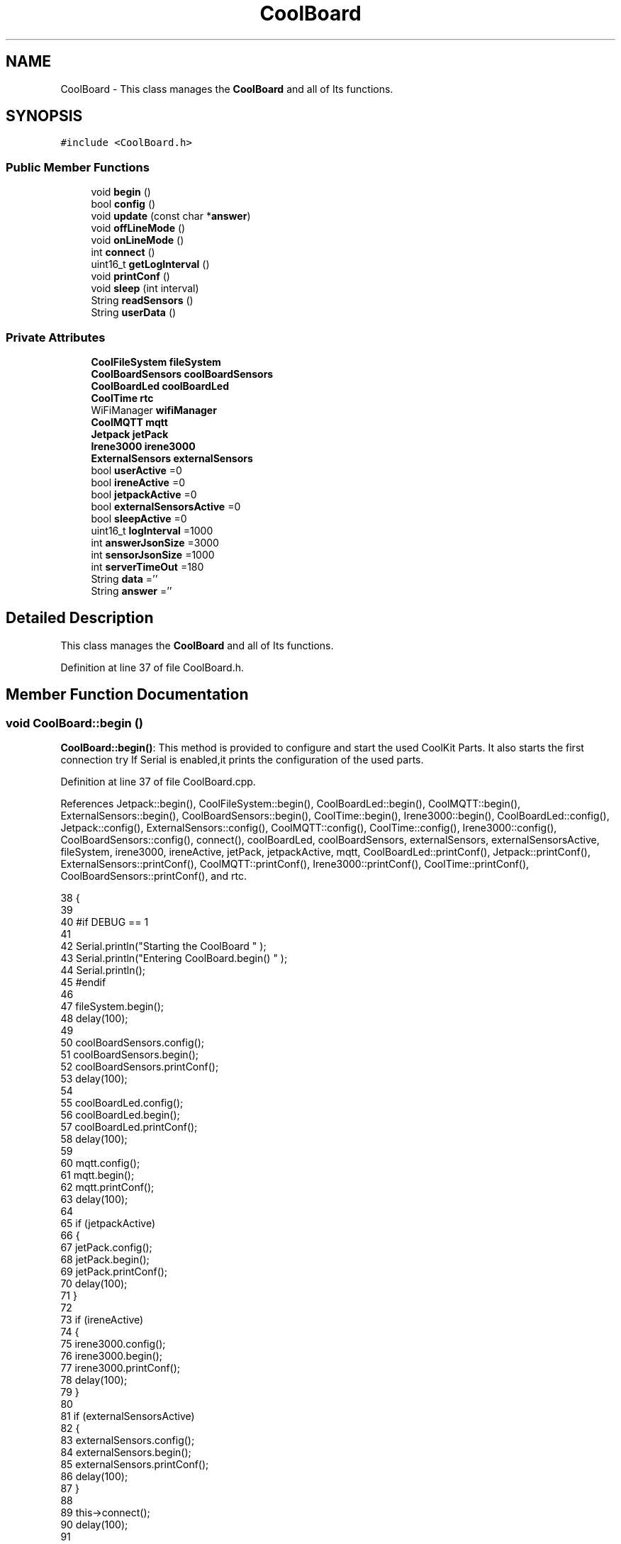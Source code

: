 .TH "CoolBoard" 3 "Mon Jul 10 2017" "CoolAPI" \" -*- nroff -*-
.ad l
.nh
.SH NAME
CoolBoard \- This class manages the \fBCoolBoard\fP and all of Its functions\&.  

.SH SYNOPSIS
.br
.PP
.PP
\fC#include <CoolBoard\&.h>\fP
.SS "Public Member Functions"

.in +1c
.ti -1c
.RI "void \fBbegin\fP ()"
.br
.ti -1c
.RI "bool \fBconfig\fP ()"
.br
.ti -1c
.RI "void \fBupdate\fP (const char *\fBanswer\fP)"
.br
.ti -1c
.RI "void \fBoffLineMode\fP ()"
.br
.ti -1c
.RI "void \fBonLineMode\fP ()"
.br
.ti -1c
.RI "int \fBconnect\fP ()"
.br
.ti -1c
.RI "uint16_t \fBgetLogInterval\fP ()"
.br
.ti -1c
.RI "void \fBprintConf\fP ()"
.br
.ti -1c
.RI "void \fBsleep\fP (int interval)"
.br
.ti -1c
.RI "String \fBreadSensors\fP ()"
.br
.ti -1c
.RI "String \fBuserData\fP ()"
.br
.in -1c
.SS "Private Attributes"

.in +1c
.ti -1c
.RI "\fBCoolFileSystem\fP \fBfileSystem\fP"
.br
.ti -1c
.RI "\fBCoolBoardSensors\fP \fBcoolBoardSensors\fP"
.br
.ti -1c
.RI "\fBCoolBoardLed\fP \fBcoolBoardLed\fP"
.br
.ti -1c
.RI "\fBCoolTime\fP \fBrtc\fP"
.br
.ti -1c
.RI "WiFiManager \fBwifiManager\fP"
.br
.ti -1c
.RI "\fBCoolMQTT\fP \fBmqtt\fP"
.br
.ti -1c
.RI "\fBJetpack\fP \fBjetPack\fP"
.br
.ti -1c
.RI "\fBIrene3000\fP \fBirene3000\fP"
.br
.ti -1c
.RI "\fBExternalSensors\fP \fBexternalSensors\fP"
.br
.ti -1c
.RI "bool \fBuserActive\fP =0"
.br
.ti -1c
.RI "bool \fBireneActive\fP =0"
.br
.ti -1c
.RI "bool \fBjetpackActive\fP =0"
.br
.ti -1c
.RI "bool \fBexternalSensorsActive\fP =0"
.br
.ti -1c
.RI "bool \fBsleepActive\fP =0"
.br
.ti -1c
.RI "uint16_t \fBlogInterval\fP =1000"
.br
.ti -1c
.RI "int \fBanswerJsonSize\fP =3000"
.br
.ti -1c
.RI "int \fBsensorJsonSize\fP =1000"
.br
.ti -1c
.RI "int \fBserverTimeOut\fP =180"
.br
.ti -1c
.RI "String \fBdata\fP =''"
.br
.ti -1c
.RI "String \fBanswer\fP =''"
.br
.in -1c
.SH "Detailed Description"
.PP 
This class manages the \fBCoolBoard\fP and all of Its functions\&. 
.PP
Definition at line 37 of file CoolBoard\&.h\&.
.SH "Member Function Documentation"
.PP 
.SS "void CoolBoard::begin ()"
\fBCoolBoard::begin()\fP: This method is provided to configure and start the used CoolKit Parts\&. It also starts the first connection try If Serial is enabled,it prints the configuration of the used parts\&. 
.PP
Definition at line 37 of file CoolBoard\&.cpp\&.
.PP
References Jetpack::begin(), CoolFileSystem::begin(), CoolBoardLed::begin(), CoolMQTT::begin(), ExternalSensors::begin(), CoolBoardSensors::begin(), CoolTime::begin(), Irene3000::begin(), CoolBoardLed::config(), Jetpack::config(), ExternalSensors::config(), CoolMQTT::config(), CoolTime::config(), Irene3000::config(), CoolBoardSensors::config(), connect(), coolBoardLed, coolBoardSensors, externalSensors, externalSensorsActive, fileSystem, irene3000, ireneActive, jetPack, jetpackActive, mqtt, CoolBoardLed::printConf(), Jetpack::printConf(), ExternalSensors::printConf(), CoolMQTT::printConf(), Irene3000::printConf(), CoolTime::printConf(), CoolBoardSensors::printConf(), and rtc\&.
.PP
.nf
38 {
39 
40 #if DEBUG == 1
41 
42     Serial\&.println("Starting the CoolBoard  " );
43     Serial\&.println("Entering CoolBoard\&.begin() " );
44     Serial\&.println();
45 #endif
46     
47     fileSystem\&.begin();
48     delay(100);
49     
50     coolBoardSensors\&.config();
51     coolBoardSensors\&.begin();
52     coolBoardSensors\&.printConf();
53     delay(100);
54 
55     coolBoardLed\&.config();
56     coolBoardLed\&.begin();
57     coolBoardLed\&.printConf();
58     delay(100);
59 
60     mqtt\&.config();
61     mqtt\&.begin();
62     mqtt\&.printConf();
63     delay(100);
64 
65     if (jetpackActive)
66     {
67         jetPack\&.config();
68         jetPack\&.begin();
69         jetPack\&.printConf();
70         delay(100);
71     }
72 
73     if (ireneActive)
74     {
75         irene3000\&.config();
76         irene3000\&.begin();
77         irene3000\&.printConf();
78         delay(100);
79     }
80 
81     if (externalSensorsActive)
82     {
83         externalSensors\&.config();
84         externalSensors\&.begin();
85         externalSensors\&.printConf();
86         delay(100);
87     }
88     
89     this->connect();
90     delay(100);
91 
92     rtc\&.config();
93     rtc\&.begin();
94     rtc\&.printConf();
95     delay(100);
96 
97 
98     this->connect();
99 
100     rtc\&.config();
101     rtc\&.begin();
102     rtc\&.printConf();
103     delay(100);
104 
105 
106 }
.fi
.SS "bool CoolBoard::config ()"
\fBCoolBoard::config()\fP: This method is provided to configure the \fBCoolBoard\fP : -log interval -Size of the data to write -Size of the data to read -irene3000 activated/deactivated -jetpack activated/deactivated -external Sensors activated/deactivated -mqtt server timeout
.PP
\fBReturns:\fP
.RS 4
true if configuration is done, false otherwise 
.RE
.PP

.PP
Definition at line 441 of file CoolBoard\&.cpp\&.
.PP
References answerJsonSize, CoolFileSystem::begin(), externalSensorsActive, fileSystem, ireneActive, jetpackActive, logInterval, sensorJsonSize, serverTimeOut, sleepActive, and userActive\&.
.PP
Referenced by update()\&.
.PP
.nf
442 {
443 
444 #if DEBUG == 1
445 
446     Serial\&.println("Entering CoolBoard\&.config() ");
447     Serial\&.println();
448 
449 #endif
450 
451     //open file system
452     fileSystem\&.begin();
453     
454     //open configuration file
455     File configFile = SPIFFS\&.open("/coolBoardConfig\&.json", "r");
456     
457     if (!configFile)
458 
459     {
460     
461     #if DEBUG == 1
462 
463         Serial\&.println("failed to read /coolBoardConfig\&.json  ");
464 
465     #endif
466     
467         return(false);
468     }
469 
470     else
471     {
472         size_t size = configFile\&.size();
473 
474         // Allocate a buffer to store contents of the file\&.
475         std::unique_ptr < char[] > buf(new char[size]);
476 
477         configFile\&.readBytes(buf\&.get(), size);
478 
479         DynamicJsonBuffer jsonBuffer;
480 
481         JsonObject & json = jsonBuffer\&.parseObject(buf\&.get());
482 
483         if (!json\&.success())
484         {
485         
486         #if DEBUG == 1
487 
488             Serial\&.println("failed to parse CoolBoard Config json object ");
489     
490         #endif
491 
492             return(false);
493         }
494 
495         else
496         {   
497         
498         #if DEBUG == 1
499             
500             Serial\&.println("configuration json : ");
501             json\&.printTo(Serial);
502             Serial\&.println();
503         
504         #endif
505             
506             //parsing userActive Key
507             if (json["userActive"]\&.success())
508             {
509                 this -> userActive = json["userActive"];
510             }
511 
512             else
513             {
514                 this -> userActive = this -> userActive;
515             }
516             json["userActive"] = this -> userActive;
517 
518             //parsing logInterval key
519             if (json["logInterval"]\&.success())
520             {
521                 this -> logInterval = json["logInterval"];
522             }
523             else
524             {
525                 this -> logInterval = this -> logInterval;
526             }
527             json["logInterval"] = this -> logInterval;
528 
529             //parsing sensorJsonSize key
530             if (json["sensorJsonSize"]\&.success())
531             {
532                 this -> sensorJsonSize = json["sensorJsonSize"];
533             }
534             else
535             {
536                 this -> sensorJsonSize = this -> sensorJsonSize;
537             }
538             json["sensorJsonSize"] = this -> sensorJsonSize;
539             
540             //parsing answerJsonSize key            
541             if (json["answerJsonSize"]\&.success())
542             {
543                 this -> answerJsonSize = json["answerJsonSize"];
544             }
545             else
546             {
547                 this -> answerJsonSize = this -> answerJsonSize;
548             }
549             json["answerJsonSize"] = this -> answerJsonSize;
550             
551             //parsing ireneActive key           
552             if (json["ireneActive"]\&.success())
553             {
554                 this -> ireneActive = json["ireneActive"];
555             }
556             else
557             {
558                 this -> ireneActive = this -> ireneActive;
559             }
560             json["ireneActive"] = this -> ireneActive;
561             
562             //parsing jetpackActive key
563             if (json["jetpackActive"]\&.success())
564             {
565                 this -> jetpackActive = json["jetpackActive"];
566             }
567             else
568             {
569                 this -> jetpackActive = this -> jetpackActive;
570             }
571             json["jetpackActive"] = this -> jetpackActive;
572 
573             //parsing externalSensorsActive key
574             if (json["externalSensorsActive"]\&.success())
575             {
576                 this -> externalSensorsActive = json["externalSensorsActive"];
577             }
578             else
579             {
580                 this -> externalSensorsActive = this -> externalSensorsActive;
581             }
582             json["externalSensorsActive"] = this -> externalSensorsActive;
583 
584             //parsing serverTimeOut key
585             if (json["serverTimeOut"]\&.success())
586             {
587                 this -> serverTimeOut = json["serverTimeOut"];
588             }
589             else
590             {
591                 this -> serverTimeOut = this -> serverTimeOut;
592             }
593             json["serverTimeOut"] = this -> serverTimeOut;
594             
595             //parsing sleepActive key
596             if (json["sleepActive"]\&.success())
597             {
598                 this -> sleepActive = json["sleepActive"];
599             }
600             else
601             {
602                 this -> sleepActive = this -> sleepActive;
603             }
604             json["sleepActive"] = this -> sleepActive;
605 
606             //saving the current/correct configuration
607             configFile\&.close();
608             configFile = SPIFFS\&.open("/coolBoardConfig\&.json", "w");
609             if (!configFile)
610             {
611             
612             #if DEBUG == 1
613 
614                 Serial\&.println("failed to write to /coolBoardConfig\&.json");
615                 Serial\&.println();
616             
617             #endif
618  
619                 return(false);
620             }
621 
622             json\&.printTo(configFile);
623             configFile\&.close();
624             return(true);
625         }
626     }
627 }
.fi
.SS "int CoolBoard::connect ()"
\fBCoolBoard::connect()\fP: This method is provided to manage the network connection and the mqtt connection\&.
.PP
\fBReturns:\fP
.RS 4
mqtt client state 
.RE
.PP

.PP
Definition at line 115 of file CoolBoard\&.cpp\&.
.PP
References CoolMQTT::connect(), getLogInterval(), mqtt, serverTimeOut, CoolMQTT::state(), and wifiManager\&.
.PP
Referenced by begin()\&.
.PP
.nf
116 {
117 
118 #if DEBUG == 1  
119 
120     Serial\&.println("Entering CoolBoard\&.connect " );
121     Serial\&.println();
122     Serial\&.println("Connecting the CoolBoard  " );
123     delay(100);
124 
125 #endif
126 
127     if (WiFi\&.status() != WL_CONNECTED)
128     {       
129     
130     #if DEBUG == 1      
131 
132         Serial\&.println("CoolBoard not connected to WiFi " );
133         Serial\&.println("Launching WiFiManager" );
134         Serial\&.println();
135 
136     #endif
137     
138         wifiManager\&.setConfigPortalTimeout(this -> serverTimeOut);
139         wifiManager\&.autoConnect("CoolBoard");
140         delay(100);
141 
142     }
143 
144 
145     
146     if (mqtt\&.state() != 0)
147     {   
148     
149     #if DEBUG == 1  
150     
151         Serial\&.println("CoolBoard not connected to MQTT " );
152         Serial\&.println("Launching mqtt\&.connect()" );
153         Serial\&.println();
154 
155     #endif  
156     
157         mqtt\&.connect(this -> getLogInterval());
158         delay(100);
159         
160     }
161     
162 #if DEBUG == 1
163 
164     Serial\&.println("mqtt state is :");
165     Serial\&.println(mqtt\&.state());
166     Serial\&.println();
167     delay(100);
168 
169 #endif
170 
171     return(mqtt\&.state());
172 }
.fi
.SS "uint16_t CoolBoard::getLogInterval ()"
\fBCoolBoard::getLogInterval()\fP: This method is provided to get the log interval
.PP
\fBReturns:\fP
.RS 4
interval value in ms 
.RE
.PP

.PP
Definition at line 821 of file CoolBoard\&.cpp\&.
.PP
References logInterval\&.
.PP
Referenced by connect(), and onLineMode()\&.
.PP
.nf
822 {
823 
824 #if DEBUG == 1
825 
826     Serial\&.println("Entering CoolBoard\&.getLogInterval() ");
827     Serial\&.println();
828     Serial\&.println("log Interval is :");
829     Serial\&.println(logInterval);
830     Serial\&.println();
831 
832 #endif
833 
834     return(this -> logInterval);
835 }
.fi
.SS "void CoolBoard::offLineMode ()"
CoolBoard::offlineMode(): This method is provided to manage the offLine mode: -read sensors -do actions -save data in the file system 
.PP
Definition at line 349 of file CoolBoard\&.cpp\&.
.PP
References data, Jetpack::doAction(), fileSystem, jetPack, jetpackActive, readSensors(), CoolFileSystem::saveSensorData(), sensorJsonSize, userActive, and userData()\&.
.PP
.nf
350 {
351 
352 #if DEBUG == 1  
353     
354     Serial\&.println("Entering off line mode ");   
355     
356 #endif
357 
358     //read user data if user is active
359     if(userActive)
360     {
361 
362     #if DEBUG == 1
363         
364         Serial\&.println("User is Active");
365         Serial\&.println("Collecting User's data ( mac,username,timeStamp )");
366         Serial\&.println();
367 
368     #endif
369 
370         //reading user data
371         data=this->userData();//{"":"","":"","",""}
372 
373         //formatting json 
374         data\&.setCharAt( data\&.lastIndexOf('}') , ',');//{"":"","":"","","",
375         
376                 
377         //read sensors data
378     #if DEBUG == 1
379 
380         Serial\&.println("Collecting sensors data " );
381         Serial\&.println();
382 
383     #endif
384 
385         data+=this->readSensors();//{"":"","":"","","",{\&.\&.\&.\&.\&.\&.\&.}
386 
387         
388 
389         //formatting json correctly
390         data\&.remove(data\&.lastIndexOf('{'), 1);//{"":"","":"","","",\&.\&.\&.\&.\&.\&.\&.}
391                 
392     }   
393     else
394     {
395         //read sensors data
396     #if DEBUG == 1
397 
398         Serial\&.println("Collecting sensors data " );
399         Serial\&.println();
400 
401     #endif
402 
403         data=this->readSensors();//{\&.\&.,\&.\&.,\&.\&.}
404     }
405 
406     //do action
407     if (jetpackActive)
408     {
409 
410     #if DEBUG == 1
411 
412         Serial\&.println("jetpack is Active ");
413         Serial\&.println("jetpack doing action ");
414         Serial\&.println();
415     
416     #endif
417 
418         jetPack\&.doAction(data\&.c_str(), sensorJsonSize);
419     }
420     
421     
422     //saving data in the file system
423     
424     fileSystem\&.saveSensorData(data\&.c_str(), sensorJsonSize);
425 }
.fi
.SS "void CoolBoard::onLineMode ()"
\fBCoolBoard::onLineMode()\fP: This method is provided to manage the online mode: -update clock -read sensor -do actions -publish data -read answer -update config 
.PP
Definition at line 184 of file CoolBoard\&.cpp\&.
.PP
References answer, data, Jetpack::doAction(), fileSystem, getLogInterval(), CoolFileSystem::getSensorSavedData(), CoolFileSystem::isDataSaved(), jetPack, jetpackActive, mqtt, CoolMQTT::mqttLoop(), CoolMQTT::publish(), CoolMQTT::read(), readSensors(), rtc, sensorJsonSize, sleep(), sleepActive, CoolTime::update(), update(), userActive, and userData()\&.
.PP
.nf
185 {
186 
187 #if DEBUG == 1
188 
189     Serial\&.println("Entering CoolBoard\&.onLineMode() " );
190     Serial\&.println();
191 
192 #endif
193 
194     data="";
195     answer="";
196 
197     //send saved data if any
198     if(fileSystem\&.isDataSaved())
199     {
200     
201     #if DEBUG == 1
202 
203         Serial\&.println("There is data saved on the File System");
204         Serial\&.println("Sending saved data over MQTT ");
205         Serial\&.println();
206     
207     #endif  
208     
209         mqtt\&.publish("sending saved data");
210         mqtt\&.mqttLoop();
211 
212         data+=fileSystem\&.getSensorSavedData();//{\&.\&.,\&.\&.,\&.\&.}
213 
214         //formatting data:
215         String jsonData = "{\"state\":{\"reported\":";
216         jsonData += data; // {"state":{"reported":{\&.\&.,\&.\&.,\&.\&.,\&.\&.,\&.\&.,\&.\&.,\&.\&.,\&.\&.}
217         jsonData += " } }"; // {"state":{"reported":{\&.\&.,\&.\&.,\&.\&.,\&.\&.,\&.\&.,\&.\&.,\&.\&.,\&.\&.}  } }
218 
219         mqtt\&.publish( data\&.c_str() );
220         mqtt\&.mqttLoop();
221     
222     #if DEBUG == 1
223 
224         Serial\&.println("Saved data sent " );
225         Serial\&.println();
226     
227     #endif
228 
229     }
230 
231     //clock update
232     rtc\&.update();
233 
234     //read user data if user is active
235     if(userActive)
236     {
237     
238     #if DEBUG == 1
239 
240         Serial\&.println("User is Active");
241         Serial\&.println("Collecting User's data ( mac,username,timeStamp )");
242         Serial\&.println();
243     
244     #endif  
245     
246         //reading user data
247         data=this->userData();//{"":"","":"","",""}
248 
249         //formatting json 
250         data\&.setCharAt( data\&.lastIndexOf('}') , ',');//{"":"","":"","","",
251                 
252         //read sensors data
253     #if DEBUG == 1
254 
255         Serial\&.println("Collecting sensors data " );
256         Serial\&.println();
257     
258     #endif
259 
260         data+=this->readSensors();//{"":"","":"","","",{\&.\&.\&.\&.\&.\&.\&.}       
261 
262         //formatting json correctly
263         data\&.remove(data\&.lastIndexOf('{'), 1);//{"":"","":"","","",\&.\&.\&.\&.\&.\&.\&.}
264                 
265     }   
266     else
267     {
268         //read sensors data
269     #if DEBUG == 1
270 
271         Serial\&.println("Collecting sensors data " );
272         Serial\&.println();
273     
274     #endif
275 
276         data=this->readSensors();//{\&.\&.,\&.\&.,\&.\&.}
277     }
278     
279     //do action
280     if (jetpackActive)
281     {
282     
283     #if DEBUG ==1
284 
285         Serial\&.println("jetpack is Active ");
286         Serial\&.println("jetpack doing action ");
287         Serial\&.println();
288 
289     #endif
290 
291         jetPack\&.doAction(data\&.c_str(), sensorJsonSize);
292     }
293     
294     //formatting data:
295     String jsonData = "{\"state\":{\"reported\":";
296     jsonData += data; // {"state":{"reported":{\&.\&.,\&.\&.,\&.\&.,\&.\&.,\&.\&.,\&.\&.,\&.\&.,\&.\&.}
297     jsonData += " } }"; // {"state":{"reported":{\&.\&.,\&.\&.,\&.\&.,\&.\&.,\&.\&.,\&.\&.,\&.\&.,\&.\&.}  } }
298     
299     //mqtt client loop to allow data handling
300     mqtt\&.mqttLoop();
301 
302     //read mqtt answer
303     
304     answer = mqtt\&.read();
305 
306 #if DEBUG == 1 
307 
308     Serial\&.println("checking if there's an MQTT message " );
309     Serial\&.println("answer is : ");  
310     Serial\&.println(answer);  
311     Serial\&.println();
312 
313 #endif  
314 
315 
316     //check if the configuration needs update 
317     //and update it if needed 
318     this -> update(answer\&.c_str());
319     
320 
321     //publishing data   
322     if( this->sleepActive==0)   
323     {   
324         
325         mqtt\&.publish( jsonData\&.c_str(), this->getLogInterval() );
326         mqtt\&.mqttLoop();
327     
328     }
329     else
330     {
331         mqtt\&.publish(jsonData\&.c_str());       
332         this->sleep( this->getLogInterval() ) ;
333         mqtt\&.mqttLoop();
334     }
335 
336     
337         
338         
339 }
.fi
.SS "void CoolBoard::printConf ()"
\fBCoolBoard::printConf()\fP: This method is provided to print the configuration to the Serial Monitor\&. 
.PP
Definition at line 636 of file CoolBoard\&.cpp\&.
.PP
References answerJsonSize, externalSensorsActive, ireneActive, jetpackActive, logInterval, sensorJsonSize, serverTimeOut, sleepActive, and userActive\&.
.PP
.nf
637 {
638 
639 #if DEBUG == 1
640     
641     Serial\&.println("Entering CoolBoard\&.printConf() ");
642     Serial\&.println();
643 
644 #endif
645 
646     Serial\&.println("Printing Cool Board Configuration ");
647     Serial\&.print("log interval       : ");
648     Serial\&.println(this->logInterval);
649 
650     Serial\&.print("sensor json size       : ");
651     Serial\&.println(this->sensorJsonSize);
652 
653     Serial\&.print("answer json size       : ");
654     Serial\&.println(this->answerJsonSize);
655 
656     Serial\&.print("irene active       : ");
657     Serial\&.println(this->ireneActive);
658 
659     Serial\&.print("jetpack active     : ");
660     Serial\&.println(this->jetpackActive);
661 
662     Serial\&.print("external sensors active    : ");
663     Serial\&.println(this->externalSensorsActive);
664 
665     Serial\&.print("access point timeOut   : ");
666     Serial\&.println(this->serverTimeOut);
667 
668     Serial\&.print("sleept active      : ");
669     Serial\&.println(this->sleepActive);
670 
671     Serial\&.print("user active        : ");
672     Serial\&.println(this->userActive);
673 
674     Serial\&.println();
675 
676 
677 
678 
679 }
.fi
.SS "String CoolBoard::readSensors ()"
\fBCoolBoard::readSensors()\fP: This method is provided to read and format all the sensors data in a single json\&.
.PP
\fBReturns:\fP
.RS 4
json string of all the sensors read\&. 
.RE
.PP

.PP
Definition at line 845 of file CoolBoard\&.cpp\&.
.PP
References coolBoardSensors, externalSensors, externalSensorsActive, irene3000, ireneActive, ExternalSensors::read(), CoolBoardSensors::read(), and Irene3000::read()\&.
.PP
Referenced by offLineMode(), and onLineMode()\&.
.PP
.nf
846 {
847 
848 #if DEBUG == 1
849 
850     Serial\&.println("Entering CoolBoard\&.readSensors()");
851     Serial\&.println();
852 
853 #endif
854 
855     String sensorsData;
856 
857     sensorsData = coolBoardSensors\&.read(); // {\&.\&.,\&.\&.,\&.\&.}
858     
859     if (externalSensorsActive)
860     {
861         sensorsData += externalSensors\&.read(); // {\&.\&.,\&.\&.,\&.\&.}{\&.\&.,\&.\&.}
862 
863         sensorsData\&.setCharAt(sensorsData\&.lastIndexOf('}'), ','); // {\&.\&.,\&.\&.,\&.\&.}{\&.\&.,\&.\&.,
864         sensorsData\&.setCharAt(sensorsData\&.lastIndexOf('{'), ','); // {\&.\&.,\&.\&.,\&.\&.},\&.\&.,\&.\&.,
865         sensorsData\&.remove(sensorsData\&.lastIndexOf('}'), 1); // {\&.\&.,\&.\&.,\&.\&.,\&.\&.,\&.\&.,
866         sensorsData\&.setCharAt(sensorsData\&.lastIndexOf(','), '}'); // {\&.\&.,\&.\&.,\&.\&.,\&.\&.,\&.\&.}
867 
868     }
869     if (ireneActive)
870     {
871         sensorsData += irene3000\&.read(); // {\&.\&.,\&.\&.,\&.\&.,\&.\&.,\&.\&.}{\&.\&.,\&.\&.,\&.\&.}
872 
873         sensorsData\&.setCharAt(sensorsData\&.lastIndexOf('}'), ','); // {\&.\&.,\&.\&.,\&.\&.,\&.\&.,\&.\&.{\&.\&.,\&.\&.,\&.\&.,
874         sensorsData\&.setCharAt(sensorsData\&.lastIndexOf('{'), ','); // {\&.\&.,\&.\&.,\&.\&.,\&.\&.,\&.\&.},\&.\&.,\&.\&.,\&.\&.,
875         sensorsData\&.remove(sensorsData\&.lastIndexOf('}'), 1); // {\&.\&.,\&.\&.,\&.\&.,\&.\&.,\&.\&.,\&.\&.,\&.\&.,\&.\&.,
876         sensorsData\&.setCharAt(sensorsData\&.lastIndexOf(','), '}'); // {\&.\&.,\&.\&.,\&.\&.,\&.\&.,\&.\&.,\&.\&.,\&.\&.,\&.\&.}
877         
878     }
879     
880 #if DEBUG == 1
881 
882     Serial\&.println("sensors data is ");
883     Serial\&.println(sensorsData);
884     Serial\&.println();
885 
886 #endif
887 
888     return(sensorsData);
889 
890 }
.fi
.SS "void CoolBoard::sleep (int interval)"
\fBCoolBoard::sleep(int interval)\fP: This method is provided to allow the board to enter deepSleep mode for a period of time equal to interval in ms 
.PP
Definition at line 946 of file CoolBoard\&.cpp\&.
.PP
Referenced by onLineMode()\&.
.PP
.nf
947 {
948 
949 #if DEBUG == 1
950 
951     Serial\&.println("Entering CoolBoard\&.sleep() ");
952     Serial\&.print("going to sleep for ");Serial\&.print(interval);Serial\&.println("ms");
953     Serial\&.println();
954 
955 #endif
956 
957     ESP\&.deepSleep ( ( interval * 1000 ), WAKE_RF_DEFAULT) ;
958 }
.fi
.SS "void CoolBoard::update (const char * answer)"
CoolBoard::update(mqtt answer): This method is provided to handle the configuration update of the different parts 
.PP
Definition at line 686 of file CoolBoard\&.cpp\&.
.PP
References answerJsonSize, CoolMQTT::begin(), CoolBoardLed::config(), Jetpack::config(), ExternalSensors::config(), CoolMQTT::config(), CoolTime::config(), Irene3000::config(), config(), CoolBoardSensors::config(), coolBoardLed, coolBoardSensors, externalSensors, externalSensorsActive, fileSystem, irene3000, ireneActive, jetPack, jetpackActive, mqtt, CoolMQTT::mqttLoop(), CoolMQTT::publish(), rtc, and CoolFileSystem::updateConfigFiles()\&.
.PP
Referenced by onLineMode()\&.
.PP
.nf
687 {
688 
689 #if DEBUG == 1
690 
691     Serial\&.println("Entering CoolBoard\&.update() ");
692     Serial\&.println();
693     Serial\&.println("message is : ");
694     Serial\&.println(answer);
695     Serial\&.println();
696 
697 #endif
698 
699     DynamicJsonBuffer jsonBuffer(answerJsonSize);
700     JsonObject & root = jsonBuffer\&.parseObject(answer);
701     JsonObject & stateDesired = root["state"];
702     if (stateDesired\&.success())
703     {
704     
705     #if DEBUG == 1
706 
707         Serial\&.println("update message parsing : success");
708         Serial\&.println();
709     
710     #endif
711 
712         if (stateDesired["update"] == 1)
713         {
714             String answerDesired;
715         
716             stateDesired\&.printTo(answerDesired);
717             
718         #if DEBUG == 1      
719         
720             Serial\&.println("update is 1 ");
721             Serial\&.println("desired update is : ");          
722             Serial\&.println(answerDesired);
723             Serial\&.println();
724         
725         #endif
726             
727             fileSystem\&.updateConfigFiles(answerDesired, answerJsonSize);
728 
729             //applying the configuration    
730             this -> config();
731 
732             coolBoardSensors\&.config();
733 
734             rtc\&.config();
735 
736             coolBoardLed\&.config();
737 
738             mqtt\&.config();
739 
740             if (jetpackActive)
741             {
742                 jetPack\&.config();
743             }
744 
745             if (ireneActive)
746             {
747                 irene3000\&.config();
748             }
749 
750             if (externalSensorsActive)
751             {
752                 externalSensors\&.config();
753             }
754 
755             delay(10);
756             mqtt\&.begin();
757 
758                 //answering the update msg:
759             //reported = received configuration
760             //desired=null
761         
762             String updateAnswer;
763             String tempString;
764             
765             stateDesired\&.printTo(tempString);
766             updateAnswer="{\"state\":{\"reported\":";
767             updateAnswer+=tempString;
768             updateAnswer+=",\"desired\":null}}";
769 
770         #if DEBUG == 1
771 
772             Serial\&.println("preparing answer message ");
773             Serial\&.println();
774             Serial\&.println("updateAnswer : ");
775             Serial\&.println(updateAnswer);
776         
777         #endif  
778 
779             mqtt\&.publish(updateAnswer\&.c_str());
780             
781             mqtt\&.mqttLoop();
782 
783             delay(10);
784             
785             //restart the esp
786             ESP\&.restart();
787                 
788         }
789         else
790         {
791         
792         #if DEBUG == 1 
793 
794             Serial\&.println("update is not 1 ");
795             Serial\&.println();
796         
797         #endif
798 
799         }
800     }
801     else
802     {
803     
804     #if DEBUG == 1
805 
806         Serial\&.println("Failed to parse update message( OR no message received )");
807         Serial\&.println();
808     
809     #endif
810     
811     }       
812 }
.fi
.SS "String CoolBoard::userData ()"
\fBCoolBoard::userData()\fP: This method is provided to return the user's data\&.
.PP
\fBReturns:\fP
.RS 4
json string of the user's data 
.RE
.PP

.PP
Definition at line 899 of file CoolBoard\&.cpp\&.
.PP
References CoolTime::getESDate(), CoolMQTT::getUser(), mqtt, and rtc\&.
.PP
Referenced by offLineMode(), and onLineMode()\&.
.PP
.nf
900 {
901 
902 #if DEBUG == 1
903 
904     Serial\&.println("Entering CoolBoard\&.userData() ");
905     Serial\&.println();
906 
907 #endif
908 
909     String tempMAC = WiFi\&.macAddress();
910 
911     tempMAC\&.replace(":", "");
912 
913     String userJson = "{\"user\":\"";
914 
915     userJson += mqtt\&.getUser();
916 
917     userJson += "\",\"timestamp\":\"";
918 
919     userJson += rtc\&.getESDate(); // "timestamp":"20yy-mm-ddThh:mm:ssZ"
920 
921     userJson += "\",\"mac\":\"";
922 
923     userJson += tempMAC;
924 
925     userJson += "\"}";
926 
927 #if DEBUG == 1
928 
929     Serial\&.println("userData is : ");
930     Serial\&.println(userJson);
931     Serial\&.println();
932 
933 #endif  
934     
935     return(userJson);
936     
937 }
.fi
.SH "Member Data Documentation"
.PP 
.SS "String CoolBoard::answer =''\fC [private]\fP"

.PP
Definition at line 107 of file CoolBoard\&.h\&.
.PP
Referenced by onLineMode()\&.
.SS "int CoolBoard::answerJsonSize =3000\fC [private]\fP"

.PP
Definition at line 99 of file CoolBoard\&.h\&.
.PP
Referenced by config(), printConf(), and update()\&.
.SS "\fBCoolBoardLed\fP CoolBoard::coolBoardLed\fC [private]\fP"

.PP
Definition at line 73 of file CoolBoard\&.h\&.
.PP
Referenced by begin(), and update()\&.
.SS "\fBCoolBoardSensors\fP CoolBoard::coolBoardSensors\fC [private]\fP"

.PP
Definition at line 71 of file CoolBoard\&.h\&.
.PP
Referenced by begin(), readSensors(), and update()\&.
.SS "String CoolBoard::data =''\fC [private]\fP"

.PP
Definition at line 105 of file CoolBoard\&.h\&.
.PP
Referenced by offLineMode(), and onLineMode()\&.
.SS "\fBExternalSensors\fP CoolBoard::externalSensors\fC [private]\fP"

.PP
Definition at line 85 of file CoolBoard\&.h\&.
.PP
Referenced by begin(), readSensors(), and update()\&.
.SS "bool CoolBoard::externalSensorsActive =0\fC [private]\fP"

.PP
Definition at line 93 of file CoolBoard\&.h\&.
.PP
Referenced by begin(), config(), printConf(), readSensors(), and update()\&.
.SS "\fBCoolFileSystem\fP CoolBoard::fileSystem\fC [private]\fP"

.PP
Definition at line 69 of file CoolBoard\&.h\&.
.PP
Referenced by begin(), config(), offLineMode(), onLineMode(), and update()\&.
.SS "\fBIrene3000\fP CoolBoard::irene3000\fC [private]\fP"

.PP
Definition at line 83 of file CoolBoard\&.h\&.
.PP
Referenced by begin(), readSensors(), and update()\&.
.SS "bool CoolBoard::ireneActive =0\fC [private]\fP"

.PP
Definition at line 89 of file CoolBoard\&.h\&.
.PP
Referenced by begin(), config(), printConf(), readSensors(), and update()\&.
.SS "\fBJetpack\fP CoolBoard::jetPack\fC [private]\fP"

.PP
Definition at line 81 of file CoolBoard\&.h\&.
.PP
Referenced by begin(), offLineMode(), onLineMode(), and update()\&.
.SS "bool CoolBoard::jetpackActive =0\fC [private]\fP"

.PP
Definition at line 91 of file CoolBoard\&.h\&.
.PP
Referenced by begin(), config(), offLineMode(), onLineMode(), printConf(), and update()\&.
.SS "uint16_t CoolBoard::logInterval =1000\fC [private]\fP"

.PP
Definition at line 97 of file CoolBoard\&.h\&.
.PP
Referenced by config(), getLogInterval(), and printConf()\&.
.SS "\fBCoolMQTT\fP CoolBoard::mqtt\fC [private]\fP"

.PP
Definition at line 79 of file CoolBoard\&.h\&.
.PP
Referenced by begin(), connect(), onLineMode(), update(), and userData()\&.
.SS "\fBCoolTime\fP CoolBoard::rtc\fC [private]\fP"

.PP
Definition at line 75 of file CoolBoard\&.h\&.
.PP
Referenced by begin(), onLineMode(), update(), and userData()\&.
.SS "int CoolBoard::sensorJsonSize =1000\fC [private]\fP"

.PP
Definition at line 101 of file CoolBoard\&.h\&.
.PP
Referenced by config(), offLineMode(), onLineMode(), and printConf()\&.
.SS "int CoolBoard::serverTimeOut =180\fC [private]\fP"

.PP
Definition at line 103 of file CoolBoard\&.h\&.
.PP
Referenced by config(), connect(), and printConf()\&.
.SS "bool CoolBoard::sleepActive =0\fC [private]\fP"

.PP
Definition at line 95 of file CoolBoard\&.h\&.
.PP
Referenced by config(), onLineMode(), and printConf()\&.
.SS "bool CoolBoard::userActive =0\fC [private]\fP"

.PP
Definition at line 87 of file CoolBoard\&.h\&.
.PP
Referenced by config(), offLineMode(), onLineMode(), and printConf()\&.
.SS "WiFiManager CoolBoard::wifiManager\fC [private]\fP"

.PP
Definition at line 77 of file CoolBoard\&.h\&.
.PP
Referenced by connect()\&.

.SH "Author"
.PP 
Generated automatically by Doxygen for CoolAPI from the source code\&.
